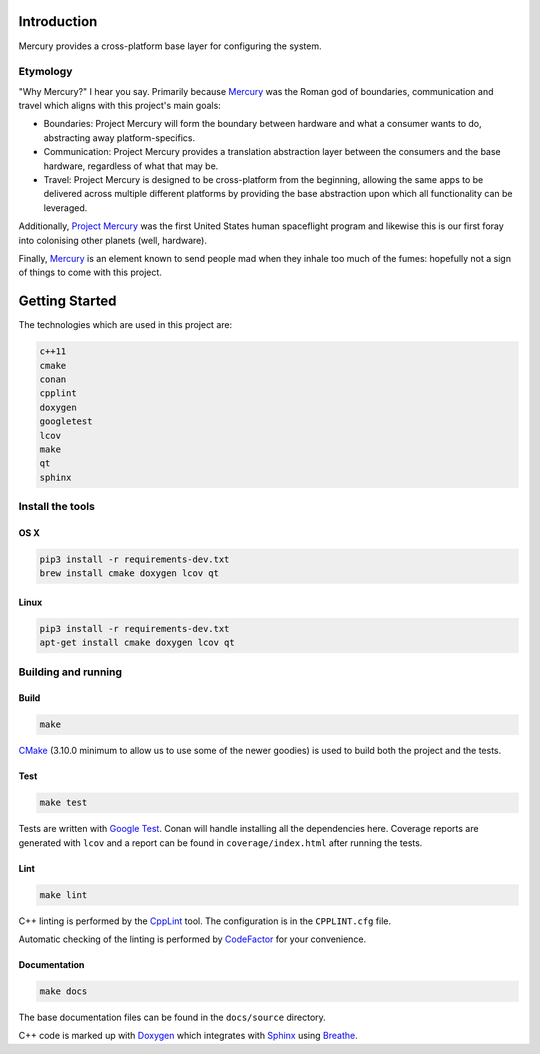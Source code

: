 ============
Introduction
============

.. image:: https://www.codefactor.io/repository/github/kanocomputing/mercury/badge
   :target: https://www.codefactor.io/repository/github/kanocomputing/mercury
   :alt: CodeFactor

Mercury provides a cross-platform base layer for configuring the system.


Etymology
=========

"Why Mercury?" I hear you say. Primarily because `Mercury <https://en.wikipedia.org/wiki/Mercury_(mythology)>`_ was the Roman god of boundaries, communication and travel which aligns with this project's main goals:

* Boundaries: Project Mercury will form the boundary between hardware and what a consumer wants to do, abstracting away platform-specifics.
* Communication: Project Mercury provides a translation abstraction layer between the consumers and the base hardware, regardless of what that may be.
* Travel: Project Mercury is designed to be cross-platform from the beginning, allowing the same apps to be delivered across multiple different platforms by providing the base abstraction upon which all functionality can be leveraged.

Additionally, `Project Mercury <https://en.wikipedia.org/wiki/Project_Mercury>`_ was the first United States human spaceflight program and likewise this is our first foray into colonising other planets (well, hardware).

Finally, `Mercury <https://en.wikipedia.org/wiki/Mercury_(element)>`_ is an element known to send people mad when they inhale too much of the fumes: hopefully not a sign of things to come with this project.

===============
Getting Started
===============

The technologies which are used in this project are:

.. code:: bash

   c++11
   cmake
   conan
   cpplint
   doxygen
   googletest
   lcov
   make
   qt
   sphinx


Install the tools
=================

OS X
----

.. code:: bash

   pip3 install -r requirements-dev.txt
   brew install cmake doxygen lcov qt


Linux
-----

.. code:: bash

   pip3 install -r requirements-dev.txt
   apt-get install cmake doxygen lcov qt


Building and running
====================

Build
-----

.. code:: bash

   make

`CMake <https://cmake.org/documentation/>`_ (3.10.0 minimum to allow us to use some of the newer goodies) is used to build both the project and the tests.


Test
-----

.. code:: bash

   make test

Tests are written with `Google Test <https://github.com/google/googletest>`_. Conan will handle installing all the dependencies here. Coverage reports are generated with ``lcov`` and a report can be found in ``coverage/index.html`` after running the tests.


Lint
----

.. code:: bash

   make lint


C++ linting is performed by the `CppLint <https://github.com/cpplint/cpplint>`_ tool. The configuration is in the ``CPPLINT.cfg`` file.

Automatic checking of the linting is performed by `CodeFactor <https://www.codefactor.io>`_ for your convenience.


Documentation
-------------

.. code:: bash

   make docs

The base documentation files can be found in the ``docs/source`` directory.

C++ code is marked up with `Doxygen <http://www.doxygen.nl/manual/commands.html>`_ which integrates with `Sphinx <http://www.sphinx-doc.org/en/stable/>`_ using `Breathe <https://breathe.readthedocs.io/en/latest/directives.html>`_.
